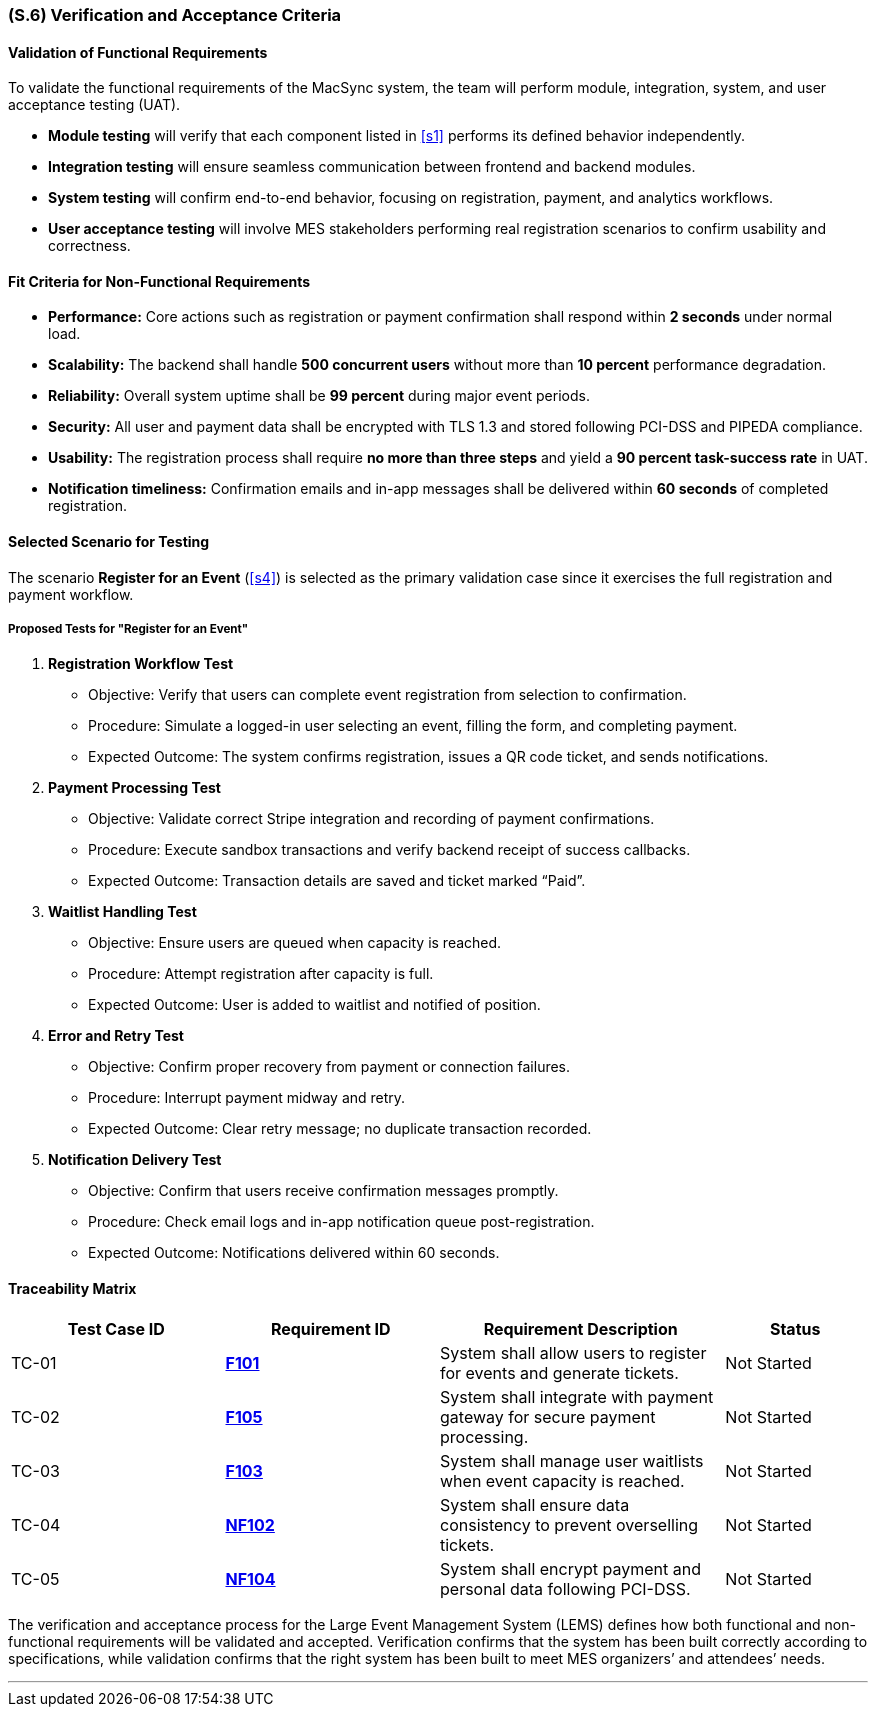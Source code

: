 [#s6,reftext=S.6]
=== (S.6) Verification and Acceptance Criteria

==== Validation of Functional Requirements

To validate the functional requirements of the MacSync system, the team will perform module, integration, system, and user acceptance testing (UAT).  

* **Module testing** will verify that each component listed in <<s1>> performs its defined behavior independently.  
* **Integration testing** will ensure seamless communication between frontend and backend modules.  
* **System testing** will confirm end-to-end behavior, focusing on registration, payment, and analytics workflows.  
* **User acceptance testing** will involve MES stakeholders performing real registration scenarios to confirm usability and correctness.

==== Fit Criteria for Non-Functional Requirements

* **Performance:** Core actions such as registration or payment confirmation shall respond within *2 seconds* under normal load.  
* **Scalability:** The backend shall handle *500 concurrent users* without more than *10 percent* performance degradation.  
* **Reliability:** Overall system uptime shall be *99 percent* during major event periods.  
* **Security:** All user and payment data shall be encrypted with TLS 1.3 and stored following PCI-DSS and PIPEDA compliance.  
* **Usability:** The registration process shall require *no more than three steps* and yield a *90 percent task-success rate* in UAT.  
* **Notification timeliness:** Confirmation emails and in-app messages shall be delivered within *60 seconds* of completed registration.

==== Selected Scenario for Testing

The scenario *Register for an Event* (<<s4>>) is selected as the primary validation case since it exercises the full registration and payment workflow.

===== Proposed Tests for "Register for an Event"

1. **Registration Workflow Test**  
- Objective: Verify that users can complete event registration from selection to confirmation.  
- Procedure: Simulate a logged-in user selecting an event, filling the form, and completing payment.  
- Expected Outcome: The system confirms registration, issues a QR code ticket, and sends notifications.

2. **Payment Processing Test**  
- Objective: Validate correct Stripe integration and recording of payment confirmations.  
- Procedure: Execute sandbox transactions and verify backend receipt of success callbacks.  
- Expected Outcome: Transaction details are saved and ticket marked “Paid”.

3. **Waitlist Handling Test**  
- Objective: Ensure users are queued when capacity is reached.  
- Procedure: Attempt registration after capacity is full.  
- Expected Outcome: User is added to waitlist and notified of position.

4. **Error and Retry Test**  
- Objective: Confirm proper recovery from payment or connection failures.  
- Procedure: Interrupt payment midway and retry.  
- Expected Outcome: Clear retry message; no duplicate transaction recorded.

5. **Notification Delivery Test**  
- Objective: Confirm that users receive confirmation messages promptly.  
- Procedure: Check email logs and in-app notification queue post-registration.  
- Expected Outcome: Notifications delivered within 60 seconds.

==== Traceability Matrix

[cols="3,3,4,2", options="header"]
|===
| *Test Case ID* | *Requirement ID* | *Requirement Description* | *Status*

| TC-01 | <<F101,**F101**>> | System shall allow users to register for events and generate tickets. | Not Started
| TC-02 | <<F105,**F105**>> | System shall integrate with payment gateway for secure payment processing. | Not Started
| TC-03 | <<F103,**F103**>> | System shall manage user waitlists when event capacity is reached. | Not Started
| TC-04 | <<NF102,**NF102**>> | System shall ensure data consistency to prevent overselling tickets. | Not Started
| TC-05 | <<NF104,**NF104**>> | System shall encrypt payment and personal data following PCI-DSS. | Not Started
|===
The verification and acceptance process for the Large Event Management System (LEMS) defines how both functional and non-functional requirements will be validated and accepted.  
Verification confirms that the system has been built correctly according to specifications, while validation confirms that the right system has been built to meet MES organizers’ and attendees’ needs.

---